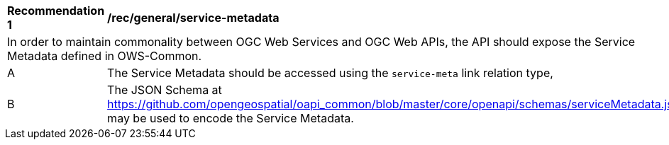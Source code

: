 [[rec_general_service-metadata]]
[width="90%",cols="2,6a"]
|===
^|*Recommendation {counter:rec-id}* |*/rec/general/service-metadata* 
2+|In order to maintain commonality between OGC Web Services and OGC Web APIs, the API should expose the Service Metadata defined in OWS-Common.
^|A |The Service Metadata should be accessed using the `service-meta` link relation type,
^|B |The JSON Schema at https://github.com/opengeospatial/oapi_common/blob/master/core/openapi/schemas/serviceMetadata.json[https://github.com/opengeospatial/oapi_common/blob/master/core/openapi/schemas/serviceMetadata.json] may be used to encode the Service Metadata.
|===
